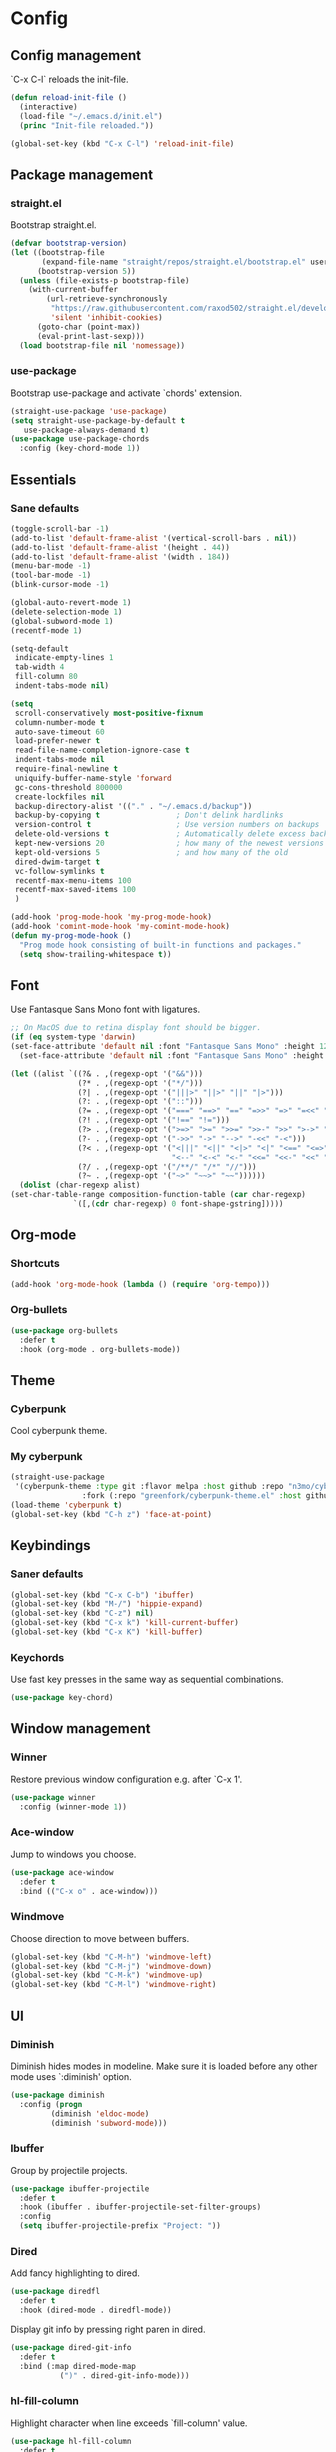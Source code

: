 * Config
** Config management
   `C-x C-l` reloads the init-file.

   #+BEGIN_SRC emacs-lisp
     (defun reload-init-file ()
       (interactive)
       (load-file "~/.emacs.d/init.el")
       (princ "Init-file reloaded."))

     (global-set-key (kbd "C-x C-l") 'reload-init-file)
   #+END_SRC

** Package management
*** straight.el

    Bootstrap straight.el.

    #+BEGIN_SRC emacs-lisp
      (defvar bootstrap-version)
      (let ((bootstrap-file
             (expand-file-name "straight/repos/straight.el/bootstrap.el" user-emacs-directory))
            (bootstrap-version 5))
        (unless (file-exists-p bootstrap-file)
          (with-current-buffer
              (url-retrieve-synchronously
               "https://raw.githubusercontent.com/raxod502/straight.el/develop/install.el"
               'silent 'inhibit-cookies)
            (goto-char (point-max))
            (eval-print-last-sexp)))
        (load bootstrap-file nil 'nomessage))
    #+END_SRC

*** use-package

    Bootstrap use-package and activate `chords' extension.

    #+BEGIN_SRC emacs-lisp
      (straight-use-package 'use-package)
      (setq straight-use-package-by-default t
         use-package-always-demand t)
      (use-package use-package-chords
        :config (key-chord-mode 1))
    #+END_SRC

** Essentials
*** Sane defaults

   #+BEGIN_SRC emacs-lisp
     (toggle-scroll-bar -1)
     (add-to-list 'default-frame-alist '(vertical-scroll-bars . nil))
     (add-to-list 'default-frame-alist '(height . 44))
     (add-to-list 'default-frame-alist '(width . 184))
     (menu-bar-mode -1)
     (tool-bar-mode -1)
     (blink-cursor-mode -1)

     (global-auto-revert-mode 1)
     (delete-selection-mode 1)
     (global-subword-mode 1)
     (recentf-mode 1)

     (setq-default
      indicate-empty-lines 1
      tab-width 4
      fill-column 80
      indent-tabs-mode nil)

     (setq
      scroll-conservatively most-positive-fixnum
      column-number-mode t
      auto-save-timeout 60
      load-prefer-newer t
      read-file-name-completion-ignore-case t
      indent-tabs-mode nil
      require-final-newline t
      uniquify-buffer-name-style 'forward
      gc-cons-threshold 800000
      create-lockfiles nil
      backup-directory-alist '(("." . "~/.emacs.d/backup"))
      backup-by-copying t                 ; Don't delink hardlinks
      version-control t                   ; Use version numbers on backups
      delete-old-versions t               ; Automatically delete excess backups
      kept-new-versions 20                ; how many of the newest versions to keep
      kept-old-versions 5                 ; and how many of the old
      dired-dwim-target t
      vc-follow-symlinks t
      recentf-max-menu-items 100
      recentf-max-saved-items 100
      )

     (add-hook 'prog-mode-hook 'my-prog-mode-hook)
     (add-hook 'comint-mode-hook 'my-comint-mode-hook)
     (defun my-prog-mode-hook ()
       "Prog mode hook consisting of built-in functions and packages."
       (setq show-trailing-whitespace t))
   #+END_SRC

** Font

   Use Fantasque Sans Mono font with ligatures.

   #+begin_src emacs-lisp
     ;; On MacOS due to retina display font should be bigger.
     (if (eq system-type 'darwin)
     (set-face-attribute 'default nil :font "Fantasque Sans Mono" :height 120)
       (set-face-attribute 'default nil :font "Fantasque Sans Mono" :height 90))

     (let ((alist `((?& . ,(regexp-opt '("&&")))
                    (?* . ,(regexp-opt '("*/")))
                    (?| . ,(regexp-opt '("|||>" "||>" "||" "|>")))
                    (?: . ,(regexp-opt '("::")))
                    (?= . ,(regexp-opt '("===" "==>" "==" "=>>" "=>" "=<<" "=/=")))
                    (?! . ,(regexp-opt '("!==" "!=")))
                    (?> . ,(regexp-opt '(">=>" ">=" ">>=" ">>-" ">>" ">->" ">-")))
                    (?- . ,(regexp-opt '("->>" "->" "-->" "-<<" "-<")))
                    (?< . ,(regexp-opt '("<|||" "<||" "<|>" "<|" "<==" "<=>" "<=<" "<=" "<!--" "<>" "<->"
                                         "<--" "<-<" "<-" "<<=" "<<-" "<<" "<~>" "<~" "<~~")))
                    (?/ . ,(regexp-opt '("/**/" "/*" "//")))
                    (?~ . ,(regexp-opt '("~>" "~~>" "~~"))))))
       (dolist (char-regexp alist)
     (set-char-table-range composition-function-table (car char-regexp)
                   `([,(cdr char-regexp) 0 font-shape-gstring]))))
   #+end_src

** Org-mode
*** Shortcuts

    #+BEGIN_SRC emacs-lisp
      (add-hook 'org-mode-hook (lambda () (require 'org-tempo)))
    #+END_SRC

*** Org-bullets

    #+BEGIN_SRC emacs-lisp
      (use-package org-bullets
        :defer t
        :hook (org-mode . org-bullets-mode))
    #+END_SRC

** Theme
*** Cyberpunk
    Cool cyberpunk theme.

    # #+BEGIN_SRC emacs-lisp
    #   (use-package cyberpunk-theme
    #     :config (load-theme 'cyberpunk t)
    # 	:custom-face
    #     (ivy-virtual ((t (:inherit font-lock-constant-face)))))
    # #+END_SRC

*** My cyberpunk

    #+BEGIN_SRC emacs-lisp
      (straight-use-package
       '(cyberpunk-theme :type git :flavor melpa :host github :repo "n3mo/cyberpunk-theme.el"
                      :fork (:repo "greenfork/cyberpunk-theme.el" :host github :branch "add-diredfl-support")))
      (load-theme 'cyberpunk t)
      (global-set-key (kbd "C-h z") 'face-at-point)
    #+END_SRC

** Keybindings
*** Saner defaults

    #+BEGIN_SRC emacs-lisp
      (global-set-key (kbd "C-x C-b") 'ibuffer)
      (global-set-key (kbd "M-/") 'hippie-expand)
      (global-set-key (kbd "C-z") nil)
      (global-set-key (kbd "C-x k") 'kill-current-buffer)
      (global-set-key (kbd "C-x K") 'kill-buffer)
    #+END_SRC

*** Keychords

    Use fast key presses in the same way as sequential combinations.

    #+BEGIN_SRC emacs-lisp
      (use-package key-chord)
    #+END_SRC

** Window management
*** Winner

    Restore previous window configuration e.g. after `C-x 1'.

    #+BEGIN_SRC emacs-lisp
      (use-package winner
        :config (winner-mode 1))
    #+END_SRC

*** Ace-window

    Jump to windows you choose.

    #+BEGIN_SRC emacs-lisp
      (use-package ace-window
        :defer t
        :bind (("C-x o" . ace-window)))
    #+END_SRC

*** Windmove

    Choose direction to move between buffers.

    #+BEGIN_SRC emacs-lisp
      (global-set-key (kbd "C-M-h") 'windmove-left)
      (global-set-key (kbd "C-M-j") 'windmove-down)
      (global-set-key (kbd "C-M-k") 'windmove-up)
      (global-set-key (kbd "C-M-l") 'windmove-right)
    #+END_SRC

** UI
*** Diminish

    Diminish hides modes in modeline. Make sure it is loaded before any other mode
    uses `:diminish' option.

    #+BEGIN_SRC emacs-lisp
      (use-package diminish
        :config (progn
               (diminish 'eldoc-mode)
               (diminish 'subword-mode)))
    #+END_SRC

*** Ibuffer

    Group by projectile projects.

    #+BEGIN_SRC emacs-lisp
      (use-package ibuffer-projectile
        :defer t
        :hook (ibuffer . ibuffer-projectile-set-filter-groups)
        :config
        (setq ibuffer-projectile-prefix "Project: "))
    #+END_SRC

*** Dired

    Add fancy highlighting to dired.

    #+BEGIN_SRC emacs-lisp
      (use-package diredfl
        :defer t
        :hook (dired-mode . diredfl-mode))
    #+END_SRC

    Display git info by pressing right paren in dired.

    #+BEGIN_SRC emacs-lisp
      (use-package dired-git-info
        :defer t
        :bind (:map dired-mode-map
                 (")" . dired-git-info-mode)))
    #+END_SRC

*** hl-fill-column

    Highlight character when line exceeds `fill-column' value.

    #+BEGIN_SRC emacs-lisp
      (use-package hl-fill-column
        :defer t
        :hook (prog-mode . hl-fill-column-mode))
    #+END_SRC

*** Rainbow delimiters

    Colored parens depending of their nest level.

    #+BEGIN_SRC emacs-lisp
      (use-package rainbow-delimiters
        :defer t
        :hook (prog-mode . rainbow-delimiters-mode))
    #+END_SRC

*** Ido-yes-or-no

    Quickly answer annoying questions with a single letter.

    #+BEGIN_SRC emacs-lisp
      (use-package ido-yes-or-no
        :config (ido-yes-or-no-mode 1))
    #+END_SRC

*** Which-key

    Show possible key shortcuts after pressing e.g. `C-x'.

    #+BEGIN_SRC emacs-lisp
      (use-package which-key
        :diminish
        :config (which-key-mode t))
    #+END_SRC

** Source control
*** Magit

    Porcelain wrapper around git.

    #+BEGIN_SRC emacs-lisp
      (use-package magit
        :defer t)
    #+END_SRC

*** diff-hl

    Show git status in fringes.

    #+BEGIN_SRC emacs-lisp
      (use-package diff-hl
        :config (global-diff-hl-mode)
        :hook ((magit-pre-refresh-hook . diff-hl-magit-pre-refresh)
               (magit-post-refresh-hook . diff-hl-magit-post-refresh)))

      ;; Workaround to not clip fringes https://github.com/dgutov/diff-hl/issues/94
      (setq window-divider-default-places 'right-only) ;Default 'right-only
      (setq window-divider-default-right-width 1) ;Default 6
      (window-divider-mode 1)
    #+END_SRC

** Completion
*** Company

    Completion of text as you type.
    Complete selected item with `C-f', `Enter' should produce newline.

    #+BEGIN_SRC emacs-lisp
      (use-package company
        :diminish
        :init
        (setq company-idle-delay 0.4
           company-minimum-prefix-length 2
           company-tooltip-limit 16
           company-tooltip-align-annotations t
           company-require-match 'never)
        :config (progn
               (global-company-mode)
               (define-key company-active-map (kbd "M-n") nil)
               (define-key company-active-map (kbd "M-p") nil)
               (define-key company-active-map (kbd "RET") nil)
               (define-key company-active-map [return] nil)
               (define-key company-active-map (kbd "C-n") 'company-select-next)
               (define-key company-active-map (kbd "C-p") 'company-select-previous)
               (define-key company-active-map (kbd "C-f") 'company-complete-selection)))
    #+END_SRC

*** Ivy

    General completion framework for all sorts of commands.

    #+BEGIN_SRC emacs-lisp
      (use-package counsel
        :diminish
        :config
        (ivy-mode 1)
        (counsel-mode 1)
        (setq ivy-use-virtual-buffers t
           ivy-count-format "(%d/%d) "
           ivy-height 17
           ivy-on-del-error-function #'ignore))

      (diminish 'ivy-mode)

      ;; Standard keybindings
      (global-set-key (kbd "C-s") 'swiper-isearch)
      (global-set-key (kbd "C-x b") 'ivy-switch-buffer)
      (global-set-key (kbd "C-.") 'counsel-semantic-or-imenu)

      ;; Resume commands
      (global-set-key (kbd "C-c C-r") 'ivy-resume)

      (use-package ivy-rich
        :after ivy
        :config
        (ivy-rich-mode 1)
        (setq ivy-rich-parse-remote-buffer nil
           ivy-rich-path-style 'abbrev))
    #+END_SRC

*** Amx

    Better completion of `M-x'. Also adds `M-X' for major mode specific commands.

    #+BEGIN_SRC emacs-lisp
      (use-package amx
        :config (amx-mode)
        :bind (("M-X" . amx-major-mode-commands)))
    #+END_SRC

** Source discovery
*** Helpful

    Show more info in help views.

    #+BEGIN_SRC emacs-lisp
      (use-package helpful
        :defer t
        :bind (("C-h f" . helpful-callable)
               ("C-h v" . helpful-variable)
               ("C-h k" . helpful-key)
               ("C-c C-d" . helpful-at-point)))
    #+END_SRC

** Source navigation
*** Avy

    Quickly type `jj' and several consequtive characters of the place you want to jump to.

    #+BEGIN_SRC emacs-lisp
      (use-package avy
        :defer t
        :chords (("jj" . avy-goto-char-timer)))
    #+END_SRC

** Project management
*** Projectile

    Magical `C-c p' to access all commands related to a current directory project.

    #+BEGIN_SRC emacs-lisp
      (use-package projectile
        :defer t
        :bind (("C-c p" . projectile-command-map))
        :config
        (projectile-mode +1)
        (setq projectile-completion-system 'ivy))

      (use-package counsel-projectile
        :after counsel
        :config (counsel-projectile-mode))
    #+END_SRC

** Checkers
*** Flycheck

    Check syntax on-the-fly. Almost: checking syntax on the fly gives false
    positives because the line is incomplete and it freezes the system when
    linter is slow.

    #+BEGIN_SRC emacs-lisp
      (use-package flycheck
        :config (global-flycheck-mode)
        (setq flycheck-check-syntax-automatically '(save mode-enabled idle-buffer-switch)
           flycheck-buffer-switch-check-intermediate-buffers t
           flycheck-display-errors-delay 0.25))
    #+END_SRC

** Editing
*** Crux

    Different utility commands.

    #+BEGIN_SRC emacs-lisp
      (use-package crux
        :bind (("M-o" . crux-smart-open-line)
            ("M-O" . crux-smart-open-line-above)
            ("C-c D" . crux-delete-file-and-buffer)
            ("C-c R" . crux-rename-file-and-buffer)
            ("C-^" . crux-top-join-line)
            ([remap move-beginning-of-line] . crux-move-beginning-of-line)
            ("C-c f" . crux-recentf-find-file))
        :config (progn
               (crux-with-region-or-line kill-region)
               (crux-with-region-or-line kill-ring-save))
        :chords ("JJ" . crux-switch-to-previous-buffer))
    #+END_SRC

*** Undo

    Type `uu' to look at and navigate undo tree.

    #+BEGIN_SRC emacs-lisp
      (use-package undo-tree
        :chords ("uu" . undo-tree-visualize)
        :config
        (setq undo-tree-visualizer-diff t
           undo-tree-auto-save-history t
           undo-tree-enable-undo-in-region t
           ;; Increase undo-limits by a factor of ten to avoid emacs prematurely
           ;; truncating the undo history and corrupting the tree. See
           ;; https://github.com/syl20bnr/spacemacs/issues/12110
           undo-limit 800000
           undo-strong-limit 12000000
           undo-outer-limit 120000000)

        ;; Strip text properties from undo-tree data to stave off bloat. File size
        ;; isn't the concern here; undo cache files bloat easily, which can cause
        ;; freezing, crashes, GC-induced stuttering or delays when opening files.
        (defadvice undo-list-transfer-to-tree (before strip-undo-tree-text-properties)
          (dolist (item buffer-undo-list)
         (and (consp item)
              (stringp (car item))
              (setcar item (substring-no-properties (car item)))))))
    #+END_SRC

*** Expand-region

    Consequtively expand the current region by pressing `C-='.
    Shrink it by preceding this command with `C--' (minus).

    #+BEGIN_SRC emacs-lisp
      (use-package expand-region
        :defer t
        :bind ("C-=" . er/expand-region))
    #+END_SRC

*** Wgrep

    Type `C-p' in a grep buffer to make it editable.

    #+BEGIN_SRC emacs-lisp
      (use-package wgrep
        :defer t
        :config (setq wgrep-auto-save-buffer t))
    #+END_SRC

*** Smartparens

    Probably smarter than electric-mode.

    #+BEGIN_SRC emacs-lisp
      (use-package smartparens-config
        :straight smartparens
        :hook
        ((clojure-mode emacs-lisp-mode) . turn-on-smartparens-strict-mode)
        :config
        (show-smartparens-global-mode t)
        (smartparens-global-mode)
        :bind (("M-]" . sp-unwrap-sexp)
               ("M-[" . sp-backward-unwrap-sexp)
               ("C-<right>" . sp-forward-slurp-sexp)
               ("M-<right>" . sp-forward-barf-sexp)
               ("C-<left>" . sp-backward-slurp-sexp)
               ("C-<left>" . sp-backward-barf-sexp)
               ("C-M-a" . sp-beginning-of-sexp)
               ("C-M-e" . sp-end-of-sexp)))
    #+END_SRC

** Languages
*** Ruby

    - ruby-mode
    - slim-mode
    - rubocop
    - minitest
    - projectile-rails

    Nothing too fancy, just standard Ruby stuff.

    #+BEGIN_SRC emacs-lisp
      (use-package ruby-mode
        :defer t
        :config
        (setq ruby-insert-encoding-magic-comment nil))
    #+END_SRC

    Mode for templating enginge "slim".

    #+BEGIN_SRC emacs-lisp
      (use-package slim-mode
        :defer t)
    #+END_SRC

    Mode for linter, mostly for autocorrect feature, because everything
    else is done via Flycheck. Accessible with `M-x'.

    #+BEGIN_SRC emacs-lisp
      (use-package rubocop
        :defer t
        :diminish
        :hook (ruby-mode . rubocop-mode))
    #+END_SRC

    Interface for "minitest" testing framework, accessible via `C-c ,'.

    #+BEGIN_SRC emacs-lisp
      (use-package minitest
        :after projectile-rails
        :diminish
        :hook
        (ruby-mode . (lambda ()
                    ;; Enable rails support.
                    ;; Function body is copied from `projectile-rails-on'.
                    (when (and
                           (not (projectile-rails--ignore-buffer-p))
                           (projectile-project-p)
                           (projectile-rails-root))
                      (setq minitest-use-spring t))

                    (minitest-mode))))
    #+END_SRC

    Access rails-specific commands with `C-c r'.

    #+BEGIN_SRC emacs-lisp
      (use-package projectile-rails
        :diminish
        :after ruby-mode
        :config (projectile-rails-global-mode)
        :bind (:map projectile-rails-mode-map
                 ("C-c r" . projectile-rails-command-map)))
    #+END_SRC

*** JavaScript

    Options are mostly copied from Doom Emacs.
    Install =eslint= for full experience.

    #+BEGIN_SRC emacs-lisp
      (use-package js2-mode
        :defer t
        :mode "\\.m?js\\'"
        :hook (js2-mode . js2-imenu-extras-mode)
        :config
        (setq js-chain-indent t
              ;; Flycheck does it instead.
              js2-mode-show-parse-errors nil
              js2-mode-show-strict-warnings nil
              ;; Conflicting features with eslint.
              js2-strict-trailing-comma-warning nil
              js2-strict-missing-semi-warning nil
              ;; Maximum fontification.
              js2-highlight-level 3
              js2-highlight-external-variables t
              js2-idle-timer-delay 0.2
              js2-basic-offset 2))
    #+END_SRC

    #+BEGIN_SRC emacs-lisp
      (use-package eslint-fix
        :defer t
        :hook (js2-mode . (lambda () (add-hook 'after-save-hook 'eslint-fix nil t))))
    #+END_SRC

*** Yaml

    Just yaml, no fancy stuff here.

    #+BEGIN_SRC emacs-lisp
      (use-package yaml-mode
        :defer t
        :hook (yaml-mode . (lambda () (setq tab-width yaml-indent-offset))))
    #+END_SRC

** REPLs
*** eshell

    Better defaults.

    #+BEGIN_SRC emacs-lisp
      (setq eshell-scroll-to-bottom-on-input 'all
            eshell-scroll-to-bottom-on-output 'all
            eshell-kill-processes-on-exit t
            eshell-hist-ignoredups t)
    #+END_SRC

    Eldoc support.

    #+BEGIN_SRC emacs-lisp
      (use-package esh-help
        :defer t
        :commands eshell
        :config (setup-esh-help-eldoc))
    #+END_SRC

    Eshell-up.

    #+BEGIN_SRC emacs-lisp
      (use-package eshell-up
        :defer t
        :commands (eshell-up eshell-up-peek))
    #+END_SRC

    Eshell-z.

    #+BEGIN_SRC emacs-lisp
      (straight-use-package 'eshell-z)
      (add-hook 'eshell-mode-hook (lambda () (require 'eshell-z)))
    #+END_SRC


